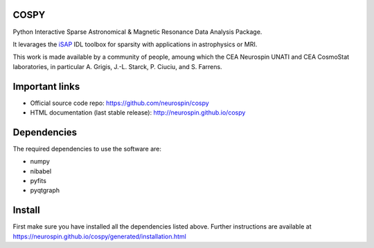 
|Travis|_ |Coveralls|_ |Python27|_ |Python34|_ |Python35|_ |PyPi|_ 

.. |Travis| image:: https://travis-ci.org/neurospin/cospy.svg?branch=master
.. _Travis: https://travis-ci.org/neurospin/cospy

.. |Coveralls| image:: https://coveralls.io/repos/neurospin/cospy/badge.svg?branch=master&service=github
.. _Coveralls: https://coveralls.io/github/neurospin/cospy

.. |Python27| image:: https://img.shields.io/badge/python-2.7-blue.svg
.. _Python27: https://badge.fury.io/py/cospy

.. |Python34| image:: https://img.shields.io/badge/python-3.4-blue.svg
.. _Python34: https://badge.fury.io/py/cospy

.. |Python35| image:: https://img.shields.io/badge/python-3.5-blue.svg
.. _Python35: https://badge.fury.io/py/cospy

.. |PyPi| image:: https://badge.fury.io/py/cospy.svg
.. _PyPi: https://badge.fury.io/py/cospy


COSPY
======

Python Interactive Sparse Astronomical & Magnetic Resonance Data Analysis
Package.

It levarages the `iSAP <http://www.cosmostat.org/software/isap>`_ IDL toolbox
for sparsity with applications in astrophysics or MRI.

This work is made available by a community of people, amoung which the
CEA Neurospin UNATI and CEA CosmoStat laboratories, in particular A. Grigis,
J.-L. Starck, P. Ciuciu, and S. Farrens.


Important links
===============

- Official source code repo: https://github.com/neurospin/cospy
- HTML documentation (last stable release): http://neurospin.github.io/cospy


Dependencies
============

The required dependencies to use the software are:

* numpy
* nibabel
* pyfits
* pyqtgraph


Install
=======

First make sure you have installed all the dependencies listed above.
Further instructions are available at
https://neurospin.github.io/cospy/generated/installation.html







